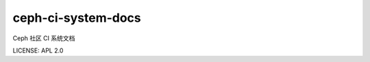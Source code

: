###################
ceph-ci-system-docs
###################

Ceph 社区 CI 系统文档

.. image:: https://readthedocs.org/projects/ceph-ci/badge/?version=latest
   :target: https://ceph-ci.readthedocs.io/zh/latest/?badge=latest
   :alt: Documentation Status

LICENSE: APL 2.0
